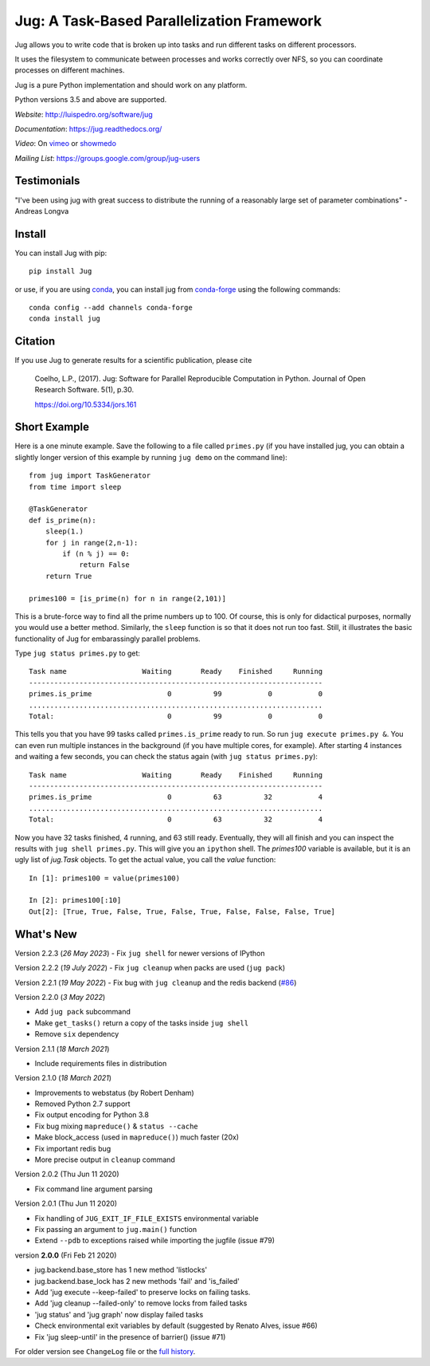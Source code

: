 ===========================================
Jug: A Task-Based Parallelization Framework
===========================================

Jug allows you to write code that is broken up into
tasks and run different tasks on different processors.

.. image:: https://github.com/luispedro/jug/actions/workflows/python-package.yml/badge.svg
       :target: https://github.com/luispedro/jug/actions/workflows/python-package.yml

.. image:: https://zenodo.org/badge/205237.svg
   :target: https://zenodo.org/badge/latestdoi/205237

.. image:: https://anaconda.org/conda-forge/jug/badges/installer/conda.svg
    :target: https://anaconda.org/conda-forge/jug

.. image:: https://img.shields.io/badge/CITATION-doi.org%2F10.5334%2Fjors.161-green.svg
   :target: https://doi.org/10.5334/jors.161


It uses the filesystem to communicate between processes and
works correctly over NFS, so you can coordinate processes on
different machines.

Jug is a pure Python implementation and should work on any platform.

Python versions 3.5 and above are supported.

*Website*: `http://luispedro.org/software/jug <http://luispedro.org/software/jug>`__

*Documentation*: `https://jug.readthedocs.org/ <https://jug.readthedocs.org/>`__

*Video*: On `vimeo <http://vimeo.com/8972696>`__ or `showmedo
<http://showmedo.com/videotutorials/video?name=9750000;fromSeriesID=975>`__

*Mailing List*: `https://groups.google.com/group/jug-users
<https://groups.google.com/group/jug-users>`__

Testimonials
------------

"I've been using jug with great success to distribute the running of a
reasonably large set of parameter combinations" - Andreas Longva


Install
-------

You can install Jug with pip::

    pip install Jug

or use, if you are using `conda <https://anaconda.org/>`__, you can install jug
from `conda-forge <https://conda-forge.github.io/>`__ using the following
commands::

    conda config --add channels conda-forge
    conda install jug

Citation
--------

If you use Jug to generate results for a scientific publication, please cite

    Coelho, L.P., (2017). Jug: Software for Parallel Reproducible Computation in
    Python. Journal of Open Research Software. 5(1), p.30.

    https://doi.org/10.5334/jors.161


Short Example
-------------

Here is a one minute example. Save the following to a file called ``primes.py``
(if you have installed jug, you can obtain a slightly longer version of this
example by running ``jug demo`` on the command line)::

    from jug import TaskGenerator
    from time import sleep

    @TaskGenerator
    def is_prime(n):
        sleep(1.)
        for j in range(2,n-1):
            if (n % j) == 0:
                return False
        return True

    primes100 = [is_prime(n) for n in range(2,101)]

This is a brute-force way to find all the prime numbers up to 100. Of course,
this is only for didactical purposes, normally you would use a better method.
Similarly, the ``sleep`` function is so that it does not run too fast. Still,
it illustrates the basic functionality of Jug for embarassingly parallel
problems.

Type ``jug status primes.py`` to get::

    Task name                  Waiting       Ready    Finished     Running
    ----------------------------------------------------------------------
    primes.is_prime                  0          99           0           0
    ......................................................................
    Total:                           0          99           0           0


This tells you that you have 99 tasks called ``primes.is_prime`` ready to run.
So run ``jug execute primes.py &``. You can even run multiple instances in the
background (if you have multiple cores, for example). After starting 4
instances and waiting a few seconds, you can check the status again (with ``jug
status primes.py``)::

    Task name                  Waiting       Ready    Finished     Running
    ----------------------------------------------------------------------
    primes.is_prime                  0          63          32           4
    ......................................................................
    Total:                           0          63          32           4


Now you have 32 tasks finished, 4 running, and 63 still ready. Eventually, they
will all finish and you can inspect the results with ``jug shell primes.py``.
This will give you an ``ipython`` shell. The `primes100` variable is available,
but it is an ugly list of `jug.Task` objects. To get the actual value, you call
the `value` function::

    In [1]: primes100 = value(primes100)

    In [2]: primes100[:10]
    Out[2]: [True, True, False, True, False, True, False, False, False, True]

What's New
----------

Version 2.2.3 (*26 May 2023*)
- Fix ``jug shell`` for newer versions of IPython

Version 2.2.2 (*19 July 2022*)
- Fix ``jug cleanup`` when packs are used (``jug pack``)

Version 2.2.1 (*19 May 2022*)
- Fix bug with ``jug cleanup`` and the redis backend (`#86 <https://github.com/luispedro/jug/issues/86>`__)

Version 2.2.0 (*3 May 2022*)

- Add ``jug pack`` subcommand
- Make ``get_tasks()`` return a copy of the tasks inside ``jug shell``
- Remove ``six`` dependency

Version 2.1.1 (*18 March 2021*)

- Include requirements files in distribution

Version 2.1.0 (*18 March 2021*)

- Improvements to webstatus (by Robert Denham)
- Removed Python 2.7 support
- Fix output encoding for Python 3.8
- Fix bug mixing ``mapreduce()`` & ``status --cache``
- Make block_access (used in ``mapreduce()``) much faster (20x)
- Fix important redis bug
- More precise output in ``cleanup`` command

Version 2.0.2 (Thu Jun 11 2020)

- Fix command line argument parsing

Version 2.0.1 (Thu Jun 11 2020)

- Fix handling of ``JUG_EXIT_IF_FILE_EXISTS`` environmental variable
- Fix passing an argument to ``jug.main()`` function
- Extend ``--pdb`` to exceptions raised while importing the jugfile (issue #79)

version **2.0.0** (Fri Feb 21 2020)

- jug.backend.base_store has 1 new method 'listlocks'
- jug.backend.base_lock has 2 new methods 'fail' and 'is_failed'
- Add 'jug execute --keep-failed' to preserve locks on failing tasks.
- Add 'jug cleanup --failed-only' to remove locks from failed tasks
- 'jug status' and 'jug graph' now display failed tasks
- Check environmental exit variables by default (suggested by Renato Alves, issue #66)
- Fix 'jug sleep-until' in the presence of barrier() (issue #71)

For older version see ``ChangeLog`` file or the `full history
<https://jug.readthedocs.io/en/latest/history.html>`__.




